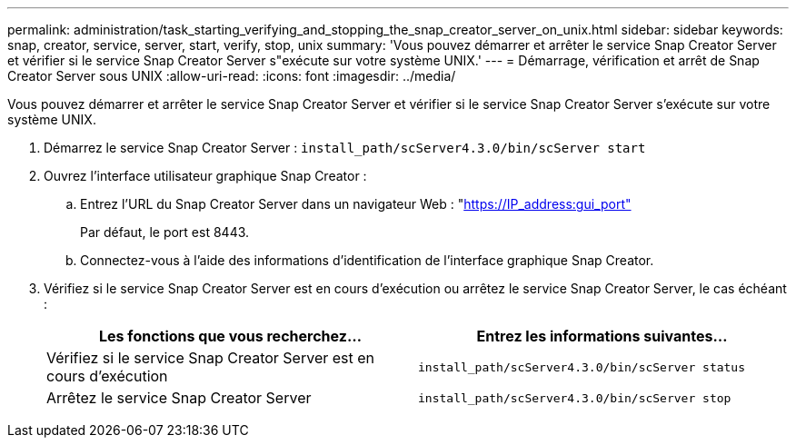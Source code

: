---
permalink: administration/task_starting_verifying_and_stopping_the_snap_creator_server_on_unix.html 
sidebar: sidebar 
keywords: snap, creator, service, server, start, verify, stop, unix 
summary: 'Vous pouvez démarrer et arrêter le service Snap Creator Server et vérifier si le service Snap Creator Server s"exécute sur votre système UNIX.' 
---
= Démarrage, vérification et arrêt de Snap Creator Server sous UNIX
:allow-uri-read: 
:icons: font
:imagesdir: ../media/


[role="lead"]
Vous pouvez démarrer et arrêter le service Snap Creator Server et vérifier si le service Snap Creator Server s'exécute sur votre système UNIX.

. Démarrez le service Snap Creator Server : `install_path/scServer4.3.0/bin/scServer start`
. Ouvrez l'interface utilisateur graphique Snap Creator :
+
.. Entrez l'URL du Snap Creator Server dans un navigateur Web : "https://IP_address:gui_port"[]
+
Par défaut, le port est 8443.

.. Connectez-vous à l'aide des informations d'identification de l'interface graphique Snap Creator.


. Vérifiez si le service Snap Creator Server est en cours d'exécution ou arrêtez le service Snap Creator Server, le cas échéant :
+
|===
| Les fonctions que vous recherchez... | Entrez les informations suivantes... 


 a| 
Vérifiez si le service Snap Creator Server est en cours d'exécution
 a| 
`install_path/scServer4.3.0/bin/scServer status`



 a| 
Arrêtez le service Snap Creator Server
 a| 
`install_path/scServer4.3.0/bin/scServer stop`

|===

